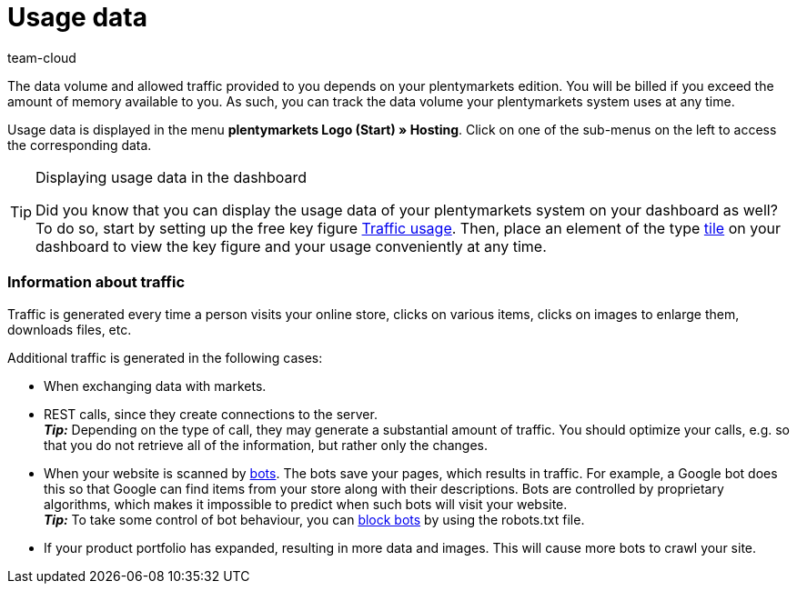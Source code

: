 = Usage data
:keywords: Host, Hosting, Hoster, Web hosting, Hosting data, Data volume, Traffic, Storage use, Resources
:description: Learn more about usage data and how traffic is generated.
:author: team-cloud

The data volume and allowed traffic provided to you depends on your plentymarkets edition. You will be billed if you exceed the amount of memory available to you. As such, you can track the data volume your plentymarkets system uses at any time.

Usage data is displayed in the menu *plentymarkets Logo (Start) » Hosting*.
Click on one of the sub-menus on the left to access the corresponding data.

[TIP]
.Displaying usage data in the dashboard
====
Did you know that you can display the usage data of your plentymarkets system on your dashboard as well?
To do so, start by setting up the free key figure xref:business-decisions:traffic-usage.adoc#[Traffic usage]. Then, place an element of the type xref:business-decisions:myview-dashboard.adoc#500[tile] on your dashboard to view the key figure and your usage conveniently at any time.
====

[#100]
[discrete]
=== Information about traffic

Traffic is generated every time a person visits your online store, clicks on various items, clicks on images to enlarge them, downloads files, etc.

Additional traffic is generated in the following cases:

* When exchanging data with markets.
* REST calls, since they create connections to the server. +
*_Tip:_* Depending on the type of call, they may generate a substantial amount of traffic. You should optimize your calls, e.g. so that you do not retrieve all of the information, but rather only the changes.
* When your website is scanned by link:https://en.wikipedia.org/wiki/Web_crawler[bots^]. The bots save your pages, which results in traffic. For example, a Google bot does this so that Google can find items from your store along with their descriptions. Bots are controlled by proprietary algorithms, which makes it impossible to predict when such bots will visit your website. +
*_Tip:_* To take some control of bot behaviour, you can xref:online-store:setting-up-ceres.adoc#203[block bots] by using the robots.txt file.
* If your product portfolio has expanded, resulting in more data and images. This will cause more bots to crawl your site.
